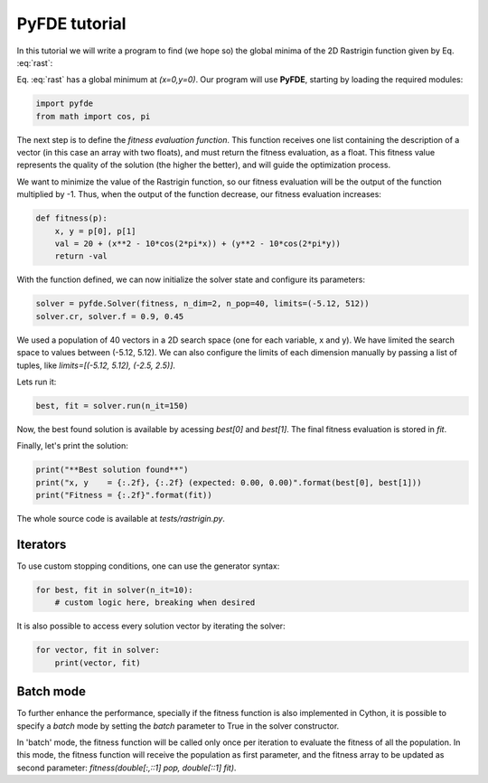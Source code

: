 PyFDE tutorial
==============

In this tutorial we will write a program to find (we hope so) the global
minima of the 2D Rastrigin function given by Eq. :eq:`rast`:

.. math::
    :label: rast

    f(x,y) = 20 + (x^2 - 10\cos(2\pi x)) + (y^2 - 10\cos(2\pi y))

Eq. :eq:`rast` has a global minimum at *(x=0,y=0)*. Our program will use
**PyFDE**, starting by loading the required modules:

.. code-block:: python

    import pyfde
    from math import cos, pi

The next step is to define the *fitness evaluation function*. This function
receives one list containing the description of a vector (in this case an
array with two floats), and must return the fitness evaluation, as a float.
This fitness value represents the quality of the solution (the higher the
better), and will guide the optimization process.

We want to minimize the value of the Rastrigin function, so our fitness
evaluation will be the output of the function multiplied by -1. Thus, when the
output of the function decrease, our fitness evaluation increases:

.. code-block:: python

    def fitness(p):
        x, y = p[0], p[1]
        val = 20 + (x**2 - 10*cos(2*pi*x)) + (y**2 - 10*cos(2*pi*y))
        return -val

With the function defined, we can now initialize the solver state and
configure its parameters:

.. code-block:: python

    solver = pyfde.Solver(fitness, n_dim=2, n_pop=40, limits=(-5.12, 512))
    solver.cr, solver.f = 0.9, 0.45

We used a population of 40 vectors in a 2D search space (one for each
variable, x and y). We have limited the search space to values between
(-5.12, 5.12). We can also configure the limits of each dimension manually by
passing a list of tuples, like *limits=[(-5.12, 5.12), (-2.5, 2.5)]*.

Lets run it:

.. code-block:: python

    best, fit = solver.run(n_it=150)

Now, the best found solution is available by acessing *best[0]* and
*best[1]*. The final fitness evaluation is stored in *fit*.

Finally, let's print the solution:

.. code-block:: python

    print("**Best solution found**")
    print("x, y    = {:.2f}, {:.2f} (expected: 0.00, 0.00)".format(best[0], best[1]))
    print("Fitness = {:.2f}".format(fit))

The whole source code is available at *tests/rastrigin.py*.

Iterators
---------

To use custom stopping conditions, one can use the generator syntax:

.. code-block:: python

    for best, fit in solver(n_it=10):
        # custom logic here, breaking when desired

It is also possible to access every solution vector by iterating the solver:

.. code-block:: python

    for vector, fit in solver:
        print(vector, fit)

Batch mode
----------

To further enhance the performance, specially if the fitness function is also
implemented in Cython, it is possible to specify a `batch` mode by setting
the `batch` parameter to True in the solver constructor.

In 'batch' mode, the fitness function will be called only once per iteration
to evaluate the fitness of all the population. In this mode, the fitness
function will receive the population as first parameter, and the fitness
array to be updated as second parameter: `fitness(double[:,::1] pop,
double[::1] fit)`.
